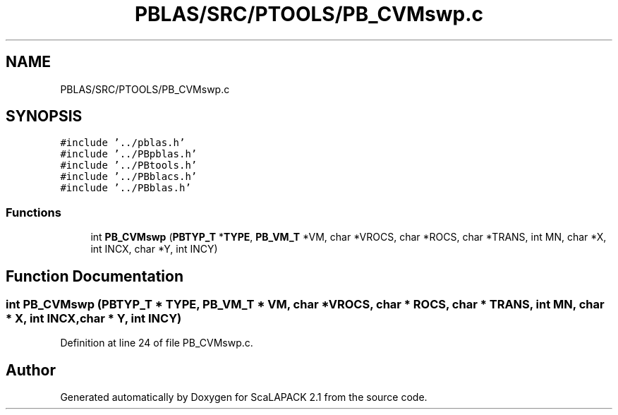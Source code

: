 .TH "PBLAS/SRC/PTOOLS/PB_CVMswp.c" 3 "Sat Nov 16 2019" "Version 2.1" "ScaLAPACK 2.1" \" -*- nroff -*-
.ad l
.nh
.SH NAME
PBLAS/SRC/PTOOLS/PB_CVMswp.c
.SH SYNOPSIS
.br
.PP
\fC#include '\&.\&./pblas\&.h'\fP
.br
\fC#include '\&.\&./PBpblas\&.h'\fP
.br
\fC#include '\&.\&./PBtools\&.h'\fP
.br
\fC#include '\&.\&./PBblacs\&.h'\fP
.br
\fC#include '\&.\&./PBblas\&.h'\fP
.br

.SS "Functions"

.in +1c
.ti -1c
.RI "int \fBPB_CVMswp\fP (\fBPBTYP_T\fP *\fBTYPE\fP, \fBPB_VM_T\fP *VM, char *VROCS, char *ROCS, char *TRANS, int MN, char *X, int INCX, char *Y, int INCY)"
.br
.in -1c
.SH "Function Documentation"
.PP 
.SS "int PB_CVMswp (\fBPBTYP_T\fP        * TYPE, \fBPB_VM_T\fP        * VM, char           * VROCS, char * ROCS, char * TRANS, int MN, char           * X, int INCX, char * Y, int INCY)"

.PP
Definition at line 24 of file PB_CVMswp\&.c\&.
.SH "Author"
.PP 
Generated automatically by Doxygen for ScaLAPACK 2\&.1 from the source code\&.
